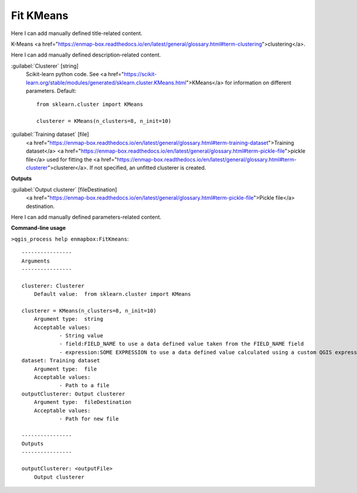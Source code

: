 ..
  ## AUTOGENERATED START TITLE

.. _Fit KMeans:

Fit KMeans
**********


..
  ## AUTOGENERATED END TITLE

Here I can add manually defined title-related content.

..
  ## AUTOGENERATED START DESCRIPTION

K-Means <a href="https://enmap-box.readthedocs.io/en/latest/general/glossary.html#term-clustering">clustering</a>.

..
  ## AUTOGENERATED END DESCRIPTION

Here I can add manually defined description-related content.

..
  ## AUTOGENERATED START PARAMETERS


:guilabel:`Clusterer` [string]
    Scikit-learn python code. See <a href="https://scikit-learn.org/stable/modules/generated/sklearn.cluster.KMeans.html">KMeans</a> for information on different parameters.
    Default::

        from sklearn.cluster import KMeans
        
        clusterer = KMeans(n_clusters=8, n_init=10)

:guilabel:`Training dataset` [file]
    <a href="https://enmap-box.readthedocs.io/en/latest/general/glossary.html#term-training-dataset">Training dataset</a> <a href="https://enmap-box.readthedocs.io/en/latest/general/glossary.html#term-pickle-file">pickle file</a> used for fitting the <a href="https://enmap-box.readthedocs.io/en/latest/general/glossary.html#term-clusterer">clusterer</a>. If not specified, an unfitted clusterer is created.
**Outputs**


:guilabel:`Output clusterer` [fileDestination]
    <a href="https://enmap-box.readthedocs.io/en/latest/general/glossary.html#term-pickle-file">Pickle file</a> destination.


..
  ## AUTOGENERATED END PARAMETERS

Here I can add manually defined parameters-related content.

..
  ## AUTOGENERATED START COMMAND USAGE

**Command-line usage**

``>qgis_process help enmapbox:FitKmeans``::

    ----------------
    Arguments
    ----------------
    
    clusterer: Clusterer
    	Default value:	from sklearn.cluster import KMeans
    
    clusterer = KMeans(n_clusters=8, n_init=10)
    	Argument type:	string
    	Acceptable values:
    		- String value
    		- field:FIELD_NAME to use a data defined value taken from the FIELD_NAME field
    		- expression:SOME EXPRESSION to use a data defined value calculated using a custom QGIS expression
    dataset: Training dataset
    	Argument type:	file
    	Acceptable values:
    		- Path to a file
    outputClusterer: Output clusterer
    	Argument type:	fileDestination
    	Acceptable values:
    		- Path for new file
    
    ----------------
    Outputs
    ----------------
    
    outputClusterer: <outputFile>
    	Output clusterer
    
    

..
  ## AUTOGENERATED END COMMAND USAGE
